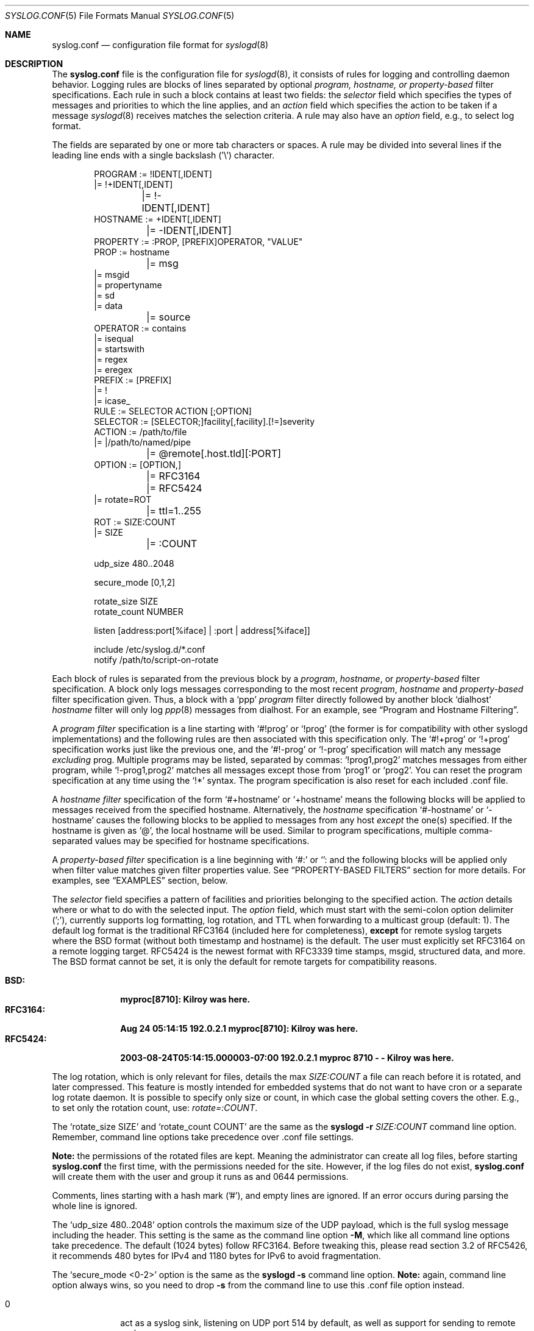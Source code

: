 .\"                                                              -*- nroff -*-
.\" Copyright (c) 1990, 1991, 1993
.\"	The Regents of the University of California.
.\" All rights reserved.
.\"
.\" Redistribution and use in source and binary forms, with or without
.\" modification, are permitted provided that the following conditions
.\" are met:
.\" 1. Redistributions of source code must retain the above copyright
.\"    notice, this list of conditions and the following disclaimer.
.\" 2. Redistributions in binary form must reproduce the above copyright
.\"    notice, this list of conditions and the following disclaimer in the
.\"    documentation and/or other materials provided with the distribution.
.\" 3. Neither the name of the University nor the names of its contributors
.\"    may be used to endorse or promote products derived from this software
.\"    without specific prior written permission.
.\"
.\" THIS SOFTWARE IS PROVIDED BY THE REGENTS AND CONTRIBUTORS ``AS IS'' AND
.\" ANY EXPRESS OR IMPLIED WARRANTIES, INCLUDING, BUT NOT LIMITED TO, THE
.\" IMPLIED WARRANTIES OF MERCHANTABILITY AND FITNESS FOR A PARTICULAR PURPOSE
.\" ARE DISCLAIMED.  IN NO EVENT SHALL THE REGENTS OR CONTRIBUTORS BE LIABLE
.\" FOR ANY DIRECT, INDIRECT, INCIDENTAL, SPECIAL, EXEMPLARY, OR CONSEQUENTIAL
.\" DAMAGES (INCLUDING, BUT NOT LIMITED TO, PROCUREMENT OF SUBSTITUTE GOODS
.\" OR SERVICES; LOSS OF USE, DATA, OR PROFITS; OR BUSINESS INTERRUPTION)
.\" HOWEVER CAUSED AND ON ANY THEORY OF LIABILITY, WHETHER IN CONTRACT, STRICT
.\" LIABILITY, OR TORT (INCLUDING NEGLIGENCE OR OTHERWISE) ARISING IN ANY WAY
.\" OUT OF THE USE OF THIS SOFTWARE, EVEN IF ADVISED OF THE POSSIBILITY OF
.\" SUCH DAMAGE.
.\"
.\"     @(#)syslog.conf.5	8.1 (Berkeley) 6/9/93
.\" $FreeBSD$
.\"
.Dd Dec 31, 2024
.Dt SYSLOG.CONF 5
.Os sysklogd
.Sh NAME
.Nm syslog.conf
.Nd configuration file format for
.Xr syslogd 8
.Sh DESCRIPTION
The
.Nm
file is the configuration file for
.Xr syslogd 8 ,
it consists of rules for logging and controlling daemon behavior.
Logging rules are blocks of lines separated by optional
.Em program, hostname, or property-based
filter specifications.  Each rule in such a block contains at least two
fields: the
.Em selector
field which specifies the types of messages and priorities to which the
line applies, and an
.Em action
field which specifies the action to be taken if a message
.Xr syslogd 8
receives matches the selection criteria.  A rule may also have an
.Em option
field, e.g., to select log format.
.Pp
The fields are separated by one or more tab characters or spaces.  A
rule may be divided into several lines if the leading line ends with a
single backslash ('\\') character.
.Pp
.Bd -literal -offset indent
PROGRAM  := !IDENT[,IDENT]
         |= !+IDENT[,IDENT]
	 |= !-IDENT[,IDENT]
HOSTNAME := +IDENT[,IDENT]
	 |= -IDENT[,IDENT]
PROPERTY := :PROP, [PREFIX]OPERATOR, "VALUE"
PROP     := hostname
	 |= msg
         |= msgid
         |= propertyname
         |= sd
         |= data
	 |= source
OPERATOR := contains
         |= isequal
         |= startswith
         |= regex
         |= eregex
PREFIX   := [PREFIX]
         |= !
         |= icase_
RULE     := SELECTOR  ACTION  [;OPTION]
SELECTOR := [SELECTOR;]facility[,facility].[!=]severity
ACTION   := /path/to/file
         |= |/path/to/named/pipe
	 |= @remote[.host.tld][:PORT]
OPTION   := [OPTION,]
	 |= RFC3164
	 |= RFC5424
         |= rotate=ROT
	 |= ttl=1..255
ROT      := SIZE:COUNT
         |= SIZE
	 |= :COUNT

udp_size 480..2048

secure_mode [0,1,2]

rotate_size  SIZE
rotate_count NUMBER

listen [address:port[%iface] | :port | address[%iface]]

include /etc/syslog.d/*.conf
notify  /path/to/script-on-rotate
.Ed
.Pp
Each block of rules is separated from the previous block by a
.Em program , hostname ,
or
.Em property-based
filter specification.  A block only logs messages corresponding to the
most recent
.Em program , hostname
and
.Em property-based
filter specification given.  Thus, a block with a
.Ql ppp
.Em program
filter directly followed by another block
.Ql dialhost
.Em hostname
filter will only log
.Xr ppp 8
messages from dialhost.  For an example, see
.Sx Program and Hostname Filtering .
.Pp
A
.Em program filter
specification is a line starting with
.Ql #!prog
or
.Ql !prog
(the former is for compatibility with other syslogd implementations) and
the following rules are then associated with this specification only.  The
.Ql #!+prog
or
.Ql !+prog
specification works just like the previous one,
and the
.Ql #!-prog
or
.Ql !-prog
specification will match any message
.Em excluding
prog.  Multiple programs may be listed, separated by commas:
.Ql !prog1,prog2
matches messages from either program, while
.Ql !-prog1,prog2
matches all messages except those from
.Ql prog1
or
.Ql prog2 .
You can reset the program specification at any time using the
.Ql !*
syntax.  The program specification is also reset for each included .conf
file.
.Pp
A
.Em hostname filter
specification of the form
.Ql #+hostname
or
.Ql +hostname
means the following blocks will be applied to messages received from the
specified hostname.  Alternatively, the
.Em hostname
specification
.Ql #-hostname
or
.Ql -hostname
causes the following blocks to be applied to messages from any host
.Em except
the one(s) specified.  If the hostname is given as
.Ql @ ,
the local hostname will be used.  Similar to program specifications,
multiple comma-separated values may be specified for hostname
specifications.
.Pp
A
.Em property-based filter
specification is a line beginning with
.Ql #:
or
.Ql :
and the following blocks will be applied only when filter value matches
given filter properties value.  See
.Sx PROPERTY-BASED FILTERS
section for more details.  For examples, see
.Sx EXAMPLES
section, below.
.Pp
The
.Em selector
field specifies a pattern of facilities and priorities belonging to the
specified action.  The
.Em action
details where or what to do with the selected input.  The
.Em option
field, which must start with the semi-colon option delimiter (';'),
currently supports log formatting, log rotation, and TTL when forwarding
to a multicast group (default: 1).  The default log format is the
traditional RFC3164 (included here for completeness),
.Sy except
for remote syslog targets where the BSD format (without both timestamp
and hostname) is the default.  The user must explicitly set RFC3164 on
a remote logging target.  RFC5424 is the newest format with RFC3339 time
stamps, msgid, structured data, and more.  The BSD format cannot be set,
it is only the default for remote targets for compatibility reasons.
.Pp
.Bl -tag -compact -width "RFC3164:"
.It Sy BSD:
.Li myproc[8710]: Kilroy was here.
.It Sy RFC3164:
.Li Aug 24 05:14:15 192.0.2.1 myproc[8710]: Kilroy was here.
.It Sy RFC5424:
.Li 2003-08-24T05:14:15.000003-07:00 192.0.2.1 myproc 8710 - - Kilroy was here.
.El
.Pp
The log rotation, which is only relevant for files, details the max
.Ar SIZE:COUNT
a file can reach before it is rotated, and later compressed.  This
feature is mostly intended for embedded systems that do not want to have
cron or a separate log rotate daemon.  It is possible to specify only
size or count, in which case the global setting covers the other.  E.g.,
to set only the rotation count, use:
.Ar rotate=:COUNT .
.Pp
The
.Ql rotate_size SIZE
and
.Ql rotate_count COUNT
are the same as the
.Nm syslogd Fl r Ar SIZE:COUNT
command line option.  Remember, command line options take precedence
over .conf file settings.
.Pp
.Sy Note:
the permissions of the rotated files are kept.  Meaning the
administrator can create all log files, before starting
.Nm
the first time, with the permissions needed for the site.  However, if
the log files do not exist,
.Nm
will create them with the user and group it runs as and 0644
permissions.
.Pp
Comments, lines starting with a hash mark ('#'), and empty lines are
ignored.  If an error occurs during parsing the whole line is ignored.
.Pp
The
.Ql udp_size 480..2048
option controls the maximum size of the UDP payload, which is the full
syslog message including the header.  This setting is the same as the
command line option
.Fl M ,
which like all command line options take precedence.  The default (1024
bytes) follow RFC3164.  Before tweaking this, please read section 3.2 of
RFC5426, it recommends 480 bytes for IPv4 and 1180 bytes for IPv6 to
avoid fragmentation.
.Pp
The
.Ql secure_mode <0-2>
option is the same as the
.Nm syslogd Fl s
command line option.
.Sy Note:
again, command line option always wins, so you need to drop
.Fl s
from the command line to use this .conf file option instead.
.Pp
.Bl -tag -compact -width "01" -offset indent
.It 0
act as a syslog sink, listening on UDP port 514 by default, as well as
support for sending to remote syslog servers
.It 1
only support for sending to remote syslog servers, no Internet ports
open
.It 2
no Internet ports open at all, and no remote logging possible
.El
.Bd -literal -offset indent
# Example: only allow logging to remote servers
secure_mode 1
.Ed
.Pp
The
.Ql listen Op Ar address:port[%iface] | address[%iface] | :port
option is the same as the
.Nm syslogd Fl b Ar addr[:port][%iface]
command line option.  Like its counterpart it has no effect unless the
.Ql secure_mode
option is disabled.  Multiple listen statements are allowed and any
command line directives are treated as "static" and cannot be removed or
modified using the configuration file.  Both unicast IP and multicast
group addresses are supported, enclose IPv6 addresses in brackets.
Multicast groups are "joined" using an OS-level
.Fn setsockopt
call, most operating systems translate this to IGMP/MLD membership
reports on the network.  The optional
.Ql %iface
syntax is for multicast groups, it allows joining a group on a given
interface (by name).  If the interface is omitted the routing table is
used, which often is not desirable for multicast.
.Pp
The
.Ql notify <PATH>
option specifies the path to an executable program which will get called
whenever a log file has been rotated, with the name of the file, less
its rotation suffix
.Ql .0 ,
as an argument.
For example:
.Ql notify /sbin/on-log-rotate.sh .
Any number of notifiers may be installed.
.Pp
The
.Ql include <PATH/*.conf>
option can be used to include all files with names ending in '.conf' and
not beginning with a '.' contained in the directory following the
keyword.  This keyword can only be used in the first level configuration
file.  The included example
.Pa /etc/syslog.conf
has the following at the end:
.Bd -literal -offset indent
#
# Drop your subsystem .conf file in /etc/syslog.d/
#
include /etc/syslog.d/*.conf
.Ed
.Pp
Note that if you use spaces as separators, your
.Nm
might be incompatible with other Unices or Unix-like systems.
This functionality was added for ease of configuration
(e.g.\& it is possible to cut-and-paste into
.Nm ) ,
and to avoid possible mistakes.
This change however preserves
backwards compatibility with the old style of
.Nm
(i.e., tab characters only).
.Sh SELECTORS
The selector field consists of two parts, a
.Em facility
and a 
.Em priority ,
separated by a period ('.').  Both parts are case insensitive and can
also be specified as decimal numbers corresponding to the definitions in
.Pa /usr/include/syslog.h .
It is safer to use symbolic names rather than decimal numbers.  Both
facilities and priorities are described in
.Xr syslogp 3 .
The names mentioned below correspond to the similar 
.Ql LOG_FOO
values in
.Pa /usr/include/syslog.h .
.Pp
The
.Em facility
is one of the following keywords:
.Bl -column "Code" "Facility" "Description" -offset indent
.It Sy "Code" Ta Sy "Facility" Ta Sy "Description"
.It        0  Ta         kern  Ta Kernel log messages
.It        1  Ta         user  Ta User-level messages
.It        2  Ta         mail  Ta Mail system
.It        3  Ta       daemon  Ta General system daemons
.It        4  Ta         auth  Ta Security/authorization messages
.It        5  Ta       syslog  Ta Messages generated by syslogd
.It        6  Ta          lpr  Ta Line printer subsystem
.It        7  Ta         news  Ta Network news subsystem
.It        8  Ta         uucp  Ta UNIX-to-UNIX copy
.It        9  Ta         cron  Ta Clock/cron daemon (BSD, Linux)
.It       10  Ta     authpriv  Ta Security/authorization messages (private)
.It       11  Ta          ftp  Ta FTP daemon
.It       12  Ta          ntp  Ta NTP subsystem
.It       13  Ta     security  Ta Log audit
.It       14  Ta      console  Ta Log alert
.It       15  Ta       unused  Ta Clock/cron daemon (Solaris)
.It       16  Ta       local0  Ta Reserved for local/system use
.It       17  Ta       local1  Ta Reserved for local/system use
.It       18  Ta       local2  Ta Reserved for local/system use
.It       19  Ta       local3  Ta Reserved for local/system use
.It       20  Ta       local4  Ta Reserved for local/system use
.It       21  Ta       local5  Ta Reserved for local/system use
.It       22  Ta       local6  Ta Reserved for local/system use
.It       23  Ta       local7  Ta Reserved for local/system use
.El
.Pp
Notice, several of the above listed facilities are not supported by the
standard C library (GLIBC, musl libc, or uClibc) on Linux.  libsyslog,
shipped with
.Nm sysklogd ,
however, supports all the above facilities in full.  Also, the keyword
.Ql mark
is only for internal use and should therefore not be used in
applications.  The
.Em facility
specifies the subsystem that produced the message, e.g. all mail
programs log with the mail facility,
.Ql LOG_MAIL ,
if they log using syslog.
.Pp
In most cases anyone can log to any facility, so we rely on convention
for the correct facility to be chosen.  However, generally only the
kernel can log to the
.Ql kern
facility.  This because the implementation of
.Xr openlog 3
and
.Xr syslog 3
in GLIBC does not allow logging to the
.Ql kern
facility.
.Pp
The
.Em priority
is one of the following keywords, in ascending order:
.Bl -column "Code" "Facility" "Description" -offset indent
.It Sy "Value" Ta Sy "Severity" Ta Sy "Description"
.It         0  Ta    emergency  Ta System is unusable
.It         1  Ta        alert  Ta Action must be taken immediately
.It         2  Ta     critical  Ta Critical conditions
.It         3  Ta        error  Ta Error conditions
.It         4  Ta      warning  Ta Warning conditions
.It         5  Ta       notice  Ta Normal but significant conditions
.It         6  Ta         info  Ta Informational messages
.It         7  Ta        debug  Ta Debug-level messages
.El
.Pp
The default log level of most applications is
.Ql notice ,
meaning only
.Ql notice
and above are forwarded to
.Nm syslogd .
See
.Xr setlogmask 3
for more information on how to change the default log level of your
application.
.Pp
In addition to the above mentioned facility and priority names,
.Xr syslogd 8
understands the following extensions:
.Pp
.Bl -tag -compact -width "'none'"
.It *
An asterisk ('*') matches all facilities or all priorities, depending on
where it is used (before or after the period).
.It none
The keyword
.Ql none
stands for no priority of the given facility.
.It ,
Multiple facilities may be specified for a single priority pattern in
one statement using the comma (',') operator to separate the facilities.
You may specify as many facilities as you want.  Please note that only
the facility part from such a statement is taken, a priority part would
be ignored.
.It ;
Multiple selectors may be specified for a single
.Em action
using the semicolon (';') separator.  Selectors are processed from left
to right, with each selector being able to overwrite preceding ones.
Using this behavior you are able to exclude some priorities from the
pattern.
.It =
This version of
.Xr syslogd 8
has a syntax extension to the original BSD source, which makes its use
more intuitive.  You may precede every priority with an equation sign
('=') to specify that only this single priority should be matched,
instead of the default: this priority and all higher priorities.
.It !
You may also precede the priority with an exclamation mark ('!') if you
want to ignore this priority and all higher priorities.  You may even
use both the exclamation mark and the equation sign if you want to
ignore a single priority.  If both extensions are used, the exclamation
mark must occur before the equation sign.
.El
.Sh ACTIONS
The action field of a rule is the destination or target for a match.  It
can be a file, a UNIX named pipe, the console, or a remote machine.
.Ss Regular File
Typically messages are logged to real files.  The filename is specified
with an absolute path name.
.Pp
You may prefix each entry with a minus sign ('-') to avoid syncing the
file after each log message.  Note that you might lose information if
the system crashes right after a write attempt.  Nevertheless this might
give you back some performance, especially if you run programs that use
logging in a very verbose manner.
.Ss Named Pipes
This version of
.Xr syslogd 8
supports logging to named pipes (FIFOs).  A FIFO, or named pipe, can be
used as a destination for log messages by prepending a pipe symbol ('|')
to the name of the file.  This can be very handy for debugging.  Note
that the FIFO must be created with the
.Xr mkfifo 1
command before
.Nm syslogd
is started.
.Ss Terminal and Console
If the file you specified is a tty, special tty-handling is done, same
with
.Pa /dev/console .
.Ss Remote Machine
Full remote logging support is available in
.Nm syslogd ,
i.e. to send messages to a remote syslog server, and and to receive
messages from remote hosts.  To forward messages to another host,
prepend the hostname with the at sign ('@').  If a port number is added
after a colon (':') then that port will be used as the destination port
rather than the usual syslog port.
.Pp
This feature makes it possible to collect all syslog messages in a
network on a central host.  This reduces administration needs and
can be really helpful when debugging distributed systems.
.Pp
Using a named pipe log method, messages from remote hosts can be sent to
a log program.  By reading log messages line by line such a program is
able to sort log messages by host name or program name on the central
log host.  This way it is possible to split the log into separate files.
.Pp
By default messages to remote remote hosts were formatted in the original
BSD style, without timestamp or hostname.  As of
.Nm syslogd
v2.0 the default includes timestamp and hostname.  It is also possible to
enable the new RFC5424 style formatting, append ';RFC5424' after the
hostname.
.Ss List of Users
Usually critical messages are also directed to
.Ql root
on that machine.  You can specify a list of users that ought to receive
the log message on their terminal by writing their usernames.  You may
specify more than one user by separating the usernames with commas
(',').  Only logged in users will receive the log messages.
.Ss Everyone logged on
Emergency messages often go to all users currently online to notify them
that something strange is happening with the system.  To specify this
.Xr wall 1
feature use an asterisk ('*').
.Sh PROPERTY-BASED FILTERS
The
.Em program
and
.Em hostname
specifications perform exact match filtering against explicit fields
only.  Property-based filters feature substring and regular expression
matching, (see
.Xr re_format 7 )
on various message properties.  Property filter specifications starts
with
.Ql #:
or
.Ql \&:
followed by three comma-separated fields
.Em property , operator , \&"value\&" .
The value field
.Sy must
be double-quoted.  A double quote and backslash must be escaped by a
backslash.
.Pp
The following properties are supported as test value:
.Pp
.Bl -tag -compact -width "programname" -offset indent
.It msg
Body of the message received
.It msgid
Message ID.  Only available for messages received in RFC5424 format
.It sd
Structured data.  Only available for messages received in RFC5424 format
.It data
Alias for
.Ql sd
.It programname
Name of program that sent the message
.It hostname
Hostname of message's originator
.It source
Alias for
.Ql hostname
.El
.Pp
The operator field specifies a comparison function between a message
property value against the filter's value.  Possible operators are:
.Pp
.Bl -tag -compact -width "startswith" -offset indent
.It contains
true if the filter value is found as a substring of property
.It isequal
true if the filter value is equal to property
.It startswith
true if the message property start with the filter value
.It regex
true if the message property matches basic regular expression defined in
the filter value
.It ereregex
true if the message property matches the extended regular expression
defined in the filter value
.It eregex
alias for
.Ql ereregex
.El
.Pp
An operator may be prefixed by
.Pp
.Bl -tag -compact -width "icase_" -offset indent
.It !
to invert compare logic
.It icase_
to make comparison function case-insensitive
.El
.Pp
For examples, please see the
.Sx EXAMPLES
section, below.
.Sh IMPLEMENTATION NOTES
The
.Dq kern
facility is usually reserved for messages
generated by the local kernel.
Other messages logged with facility
.Dq kern
are usually translated to facility
.Dq user .
This translation can be disabled;
see
.Xr syslogd 8
for details.
.Sh FILES
.Bl -tag -width /etc/syslog.d/*.conf -compact
.It Pa /etc/syslog.conf
.Xr syslogd 8
configuration file
.It /etc/syslog.d/*.conf
Recommended directory for .conf snippets
.El
.Sh EXAMPLES
This section lists some examples, partially from actual site setups.
.Ss Catch Everything
This example matches all facilities and priorities and stores everything
in the file
.Pa /var/log/syslog
in RFC5424 format.  Every time the file reaches 10 MiB it is rotated and
five files in total are kept, including the non-rotated file.
.Bd -literal -offset indent
# Match all log messages, store in RC5424 format and rotate every 10 MiB
#
*.*                          /var/log/critical    ;rotate=10M:5,RFC5424
.Ed
.Ss Program Based Filtering
In this example we funnel logs from a couple of multicast routing
daemons to their own log files.  The first exclusion filter ensure
the syslog file does not get either daemon's logs.
.Bd -literal -offset indent
# Match all log messages, except from certain programs
#
!-pimd,mrouted
*.*                          /var/log/syslog
!+pimd
*.*                          /var/log/pimd
!+mrouted
*.*                          /var/log/mrouted
.Ed
.Ss Hostname Based Filtering
Redirect logs from two remote hosts:
.Ql finlandia
and
.Ql sibelius ,
to their own dedicated log files.
.Bd -literal -offset indent
# Match all log messages, except from certain programs
#
-finlandia,sibelius
*.*                          /var/log/syslog
+finlandia
*.*                          /var/log/finlandia
+sibelius
*.*                          /var/log/sibelius
.Ed
.Ss Program and Hostname Filtering
This example shows one combination of program and hostname filters.
.Bd -literal -offset indent
# Log all local messages, except pppd
-finlandia,sibelius
!-ppp
*.*                          /var/log/syslog

# Local pppd messages of severity info, or higer, go to its own log file
!+ppp
*.info                       /var/log/ppp.log

# All pppd messages from host finlandia
+finlandia
*.*                          /var/log/finlandia.ppp.log

# All mrouted messages from host sibelius
# Note, any pppd messages from siblius are dropped
+sibelius
!+mrouted
*.*                          /var/log/sibelius.mrouted.log
.Ed
.Ss Property Based Filtering
These examples show off the substring and regexp matching capabilities.
.Bd -literal -offset indent
# Catch any message that has the substring 'error'
:msg, icase_contains, "ERROR"
*.*			     /var/log/error.log

# Log messages from bird or bird6 into one file
:programname, regex, "^bird6?$"
*.*			     /var/log/bird-all.log

# Log messages from servers in racks 10-19 in multiple locations, case insensitive
:hostname, icase_ereregex, "^server-(dcA|podB|cdn)-rack1[0-9]{2}\..*"
*.*			     /var/log/racks10-19.log
.Ed
.Ss Critical
This stores all messages of priority
.Ql crit
in the file
.Pa /var/log/critical ,
with the exception of any kernel messages.
.Bd -literal -offset indent
# Store critical stuff in critical
#
*.=crit;kern.none            /var/log/critical
.Ed
.Ss Kernel
This is an example of the 2nd selector overwriting part of the first
one.  The first selector selects kernel messages of priority
.Ql info
and higher.  The second selector filters out kernel messages of priority
.Ql error
and higher.  This leaves just priorities
.Ql info ,
.Ql notice ,
and
.Ql warning
to get logged.
.Bd -literal -offset indent
# Kernel messages are stored in the kernel file, critical messages and
# higher ones also go to another host and to the console
#
kern.*                       /var/log/kernel
kern.crit                    @arpa.berkeley.edu   ;RFC5424
kern.crit                    /dev/console
kern.info;kern.!err          /var/log/kernel.info
.Ed
.Pp
The first rule directs any message that has the kernel facility to the
file
.Pa /var/log/kernel .
Recall that only the kernel itself can log to this facility.
.Pp
The second statement directs all kernel messages of priority
.Ql crit
and higher to the remote host
.Ql arpa.berkeley.edu
in RFC5424 style formatting.  This is useful, because if the host
crashes and the disks get irreparable errors you might not be able to
read the stored messages.  If they're on a remote host, too, you still
can try to find out the reason for the crash.
.Pp
The third rule directs kernel messages of priority
.Ql crit
and higher to the actual console, so the person who works on the machine
will get them, too.
.Pp
The fourth line tells
.Nm syslogd
to save all kernel messages that come with priorities from
.Ql info
up to
.Ql warning
in the file
.Pa /var/log/kernel.info .
.Ss Redirecting to a TTY
This directs all messages that use 
.Ql mail.info
(in source
.Ql LOG_MAIL | LOG_INFO )
to
.Pa /dev/tty12 , 
the 12th console.  For example the tcpwrapper
.Xr tcpd 8 
uses this as its default.
.Bd -literal -offset indent
# The tcp wrapper logs with mail.info, we display
# all the connections on tty12
#
mail.=info                   /dev/tty12
.Ed
.Ss Redirecting to a file
This pattern matches all messages that come with the
.Ql mail
facility, except for the
.Ql info
priority.  These will be stored in the file
.Pa /var/log/mail .
.Bd -literal -offset indent
# Write all mail related logs to a file
#
mail.*;mail.!=info           /var/log/mail
.Ed
.Ss Single Priority from Two Facilities
This will extract all messages that come either with
.Ql mail.info
or with
.Ql news.info
and store them in the file
.Pa /var/log/info .
.Bd -literal -offset indent
# Log all mail.info and news.info messages to info
#
mail,news.=info              /var/log/info
.Ed
.Ss Advanced Filtering, part 1
This logs all messages that come with either the
.Ql info
or the
.Ql notice
priority into the file
.Pa /var/log/messages ,
except for all messages that use the
.Ql mail
facility.
.Bd -literal -offset indent
# Log info and notice messages to messages file
#
*.=info;*.=notice;\\
	mail.none            /var/log/messages
.Ed
.Ss Advanced Filtering, part 2
This statement logs all messages that come with the
.Ql info
priority to the file
.Pa /var/log/messages .
But any message with either
.Ql mail
or the
.Ql news
facility  are not logged.
.Bd -literal -offset indent
# Log info messages to messages file
#
*.=info;\\
	mail,news.none       /var/log/messages
.Ed
.Ss Wall Messages
This rule tells
.Nm syslogd
to write all emergency messages to all currently logged in users.  This
is the wall action.
.Bd -literal -offset indent
# Emergency messages will be displayed using wall
#
*.=emerg                     *
.Ed
.Ss Alerting Users
This rule directs all messages of priority
.Ql alert
or higher to the terminals of the operator, i.e. of the users 'root'
and 'eric', if they're logged in.
.Bd -literal -offset indent
# Any logged in root user and Eric get alert and higher messages.
#
*.alert                      root,eric
.Ed
.Ss Log Rotation
This example logs all messages except kernel messages to the file
.Pa /var/log/messages
without syncing ('-') the file after each log message.  When the file
reaches 100 kiB it is rotated.  In total are only 10 rotated files,
including the main file itself and compressed files kept.  The size
argument takes the same modifiers as the
.Xr syslogd 8
command line option,
.Fl r .
.Bd -literal -offset indent
# Log all messages, including kernel, to the messages file rotate it
# every 100 kiB and keep up to 10 aged out, and compressed, files.
#
*.*;kern.none               -/var/log/messages    ;rotate=100k:10
.Ed
.Ss Logging to Remote Syslog Server
This rule redirects all messages to one remote host called
.Ql finlandia ,
with RFC5424 style formatting, another remote host called
.Ql sibelius ,
on a non-standard port and with RFC3164 formatting (i.e., including
timestamp and hostname), and finally a multicast group
.Ql 225.1.2.3
with a TTL set to 10, to allow the messages to be routed.
.Bd -literal -offset indent
*.*                          @finlandia      ;RFC5424
*.*                          @sibelius:5514  ;RFC3164
*.*                          @225.1.2.3      ;RFC3164,ttl=10
.Ed
.Sh SEE ALSO
.Xr syslog 3 ,
.Xr syslogd 8
.Sh BUGS
The effects of multiple
.Em selectors
are sometimes not intuitive.
For example
.Dq mail.crit,*.err
will select
.Dq mail
facility messages at the level of
.Dq err
or higher, not at the level of
.Dq crit
or higher.
.Pp
In networked environments, note that not all operating systems
implement the same set of facilities.
The facilities
authpriv, cron, ftp, and ntp that are known to this implementation
might be absent on the target system.
Even worse, DEC UNIX uses
facility number 10 (which is authpriv in this implementation) to
log events for their AdvFS file system.
